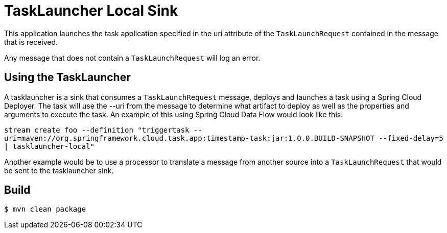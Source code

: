 //tag::ref-doc[]
= TaskLauncher Local Sink

This application launches the task application specified in the uri attribute of the `TaskLaunchRequest` contained
in the message that is received.

Any message that does not contain a `TaskLaunchRequest` will log an error.

== Using the TaskLauncher
A tasklauncher is a sink that consumes a `TaskLaunchRequest` message, deploys and launches a task using a Spring
Cloud Deployer.  The task will use the --uri from the message to determine what artifact to deploy as well as the
properties and arguments to execute the task.  An example of this using Spring Cloud Data Flow would look like this:

`stream create foo --definition "triggertask --uri=maven://org.springframework.cloud.task.app:timestamp-task:jar:1.0.0.BUILD-SNAPSHOT --fixed-delay=5 | tasklauncher-local"`

Another example would be to use a processor to translate a message from another source into a `TaskLaunchRequest` that
would be sent to the tasklauncher sink.
//end::ref-doc[]

== Build

```
$ mvn clean package
```
